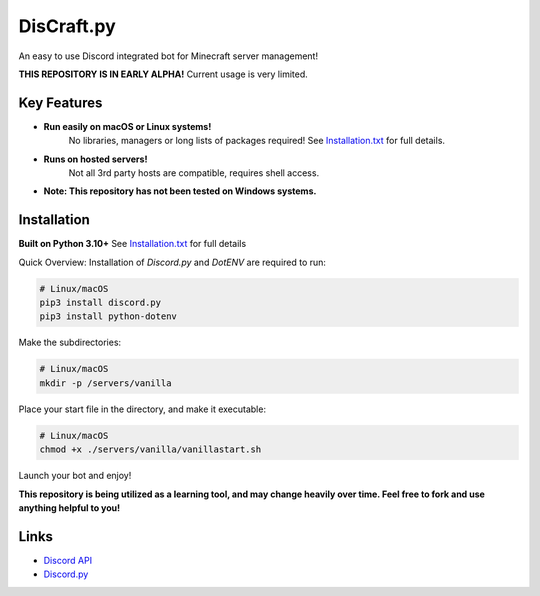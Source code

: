 DisCraft.py
==========

.. image:: https://cdn.discordapp.com/attachments/924349559163990087/925759123092553798/discraft_server.png
		:target: https://discord.gg/butbuzKtea
		:alt: Discord Invite
.. image:: https://img.shields.io/badge/python-v3.10-blue
		:target: https://www.python.org/downloads/release/python-3100/
		:alt: Made with Python 3.10!

An easy to use Discord integrated bot for Minecraft server management!

**THIS REPOSITORY IS IN EARLY ALPHA!**
Current usage is very limited.

Key Features
-------------

- **Run easily on macOS or Linux systems!** 
    No libraries, managers or long lists of packages required! See `Installation.txt <https://github.com/CrossCheque/DisCraft/blob/5a2eba35f9cb444ed14a705ba6c1b046c3ec9b5b/Installation.rst>`_ for full details.
- **Runs on hosted servers!**
    Not all 3rd party hosts are compatible, requires shell access.
- **Note: This repository has not been tested on Windows systems.**


Installation
----------

**Built on Python 3.10+**
See `Installation.txt <https://github.com/CrossCheque/DisCraft/blob/5a2eba35f9cb444ed14a705ba6c1b046c3ec9b5b/Installation.rst>`_ for full details

Quick Overview:
Installation of `Discord.py` and `DotENV` are required to run:

.. code:: sh

    # Linux/macOS
    pip3 install discord.py
    pip3 install python-dotenv


Make the subdirectories:

.. code:: sh

    # Linux/macOS
    mkdir -p /servers/vanilla


Place your start file in the directory, and make it executable:

.. code:: sh
    
    # Linux/macOS
    chmod +x ./servers/vanilla/vanillastart.sh


Launch your bot and enjoy!


**This repository is being utilized as a learning tool, and may change heavily over time. Feel free to fork and use anything helpful to you!**

Links
------

- `Discord API <https://discord.gg/discord-api>`_
- `Discord.py <https://github.com/Rapptz/discord.py>`_
